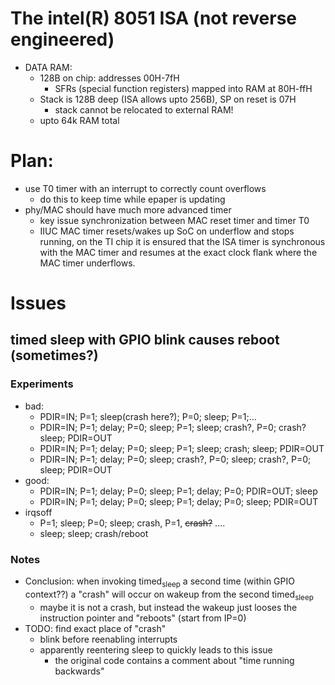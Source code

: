 * The intel(R) 8051 ISA (not reverse engineered)
 - DATA RAM:
   - 128B on chip: addresses 00H-7fH
     - SFRs (special function registers) mapped into RAM at 80H-ffH
   - Stack is 128B deep (ISA allows upto 256B), SP on reset is 07H
     - stack cannot be relocated to external RAM!
   - upto 64k RAM total
* Plan:
 - use T0 timer with an interrupt to correctly count overflows
   - do this to keep time while epaper is updating
 - phy/MAC should have much more advanced timer
   - key issue synchronization between MAC reset timer and timer T0
   - IIUC MAC timer resets/wakes up SoC on underflow and stops
     running, on the TI chip it is ensured that the ISA timer is
     synchronous with the MAC timer and resumes at the exact clock
     flank where the MAC timer underflows.

* Issues
** timed sleep  with GPIO blink causes reboot (sometimes?)
*** Experiments
 - bad:
   - PDIR=IN; P=1; sleep(crash here?); P=0; sleep; P=1;...
   - PDIR=IN; P=1; delay; P=0; sleep; P=1; sleep; crash?, P=0; crash? sleep; PDIR=OUT
   - PDIR=IN; P=1; delay; P=0; sleep; P=1; sleep; crash; sleep; PDIR=OUT
   - PDIR=IN; P=1; delay; P=0; sleep; crash?, P=0; sleep; crash?, P=0; sleep; PDIR=OUT
 - good:
   - PDIR=IN; P=1; delay; P=0; sleep; P=1; delay; P=0; PDIR=OUT; sleep
   - PDIR=IN; P=1; delay; P=0; sleep; P=1; delay; P=0; sleep; PDIR=OUT
 - irqsoff
   - P=1; sleep; P=0; sleep; crash, P=1, +crash?+ ....
   - sleep; sleep; crash/reboot
*** Notes
 - Conclusion: when invoking timed_sleep a second time (within GPIO
   context??) a "crash" will occur on wakeup from the second timed_sleep
   - maybe it is not a crash, but instead the wakeup just looses the
     instruction pointer and "reboots" (start from IP=0)
 - TODO: find exact place of "crash"
   - blink before reenabling interrupts
   - apparently reentering sleep to quickly leads to this issue
     - the original code contains a comment about "time running backwards"

